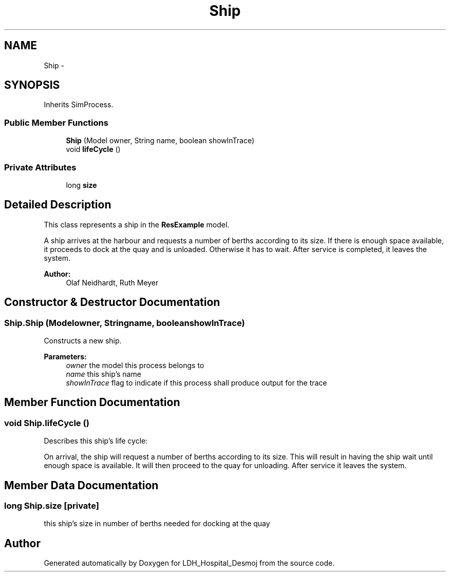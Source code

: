 .TH "Ship" 3 "Wed Dec 18 2013" "Version 1.0" "LDH_Hospital_Desmoj" \" -*- nroff -*-
.ad l
.nh
.SH NAME
Ship \- 
.SH SYNOPSIS
.br
.PP
.PP
Inherits SimProcess\&.
.SS "Public Member Functions"

.in +1c
.ti -1c
.RI "\fBShip\fP (Model owner, String name, boolean showInTrace)"
.br
.ti -1c
.RI "void \fBlifeCycle\fP ()"
.br
.in -1c
.SS "Private Attributes"

.in +1c
.ti -1c
.RI "long \fBsize\fP"
.br
.in -1c
.SH "Detailed Description"
.PP 
This class represents a ship in the \fBResExample\fP model\&.
.PP
A ship arrives at the harbour and requests a number of berths according to its size\&. If there is enough space available, it proceeds to dock at the quay and is unloaded\&. Otherwise it has to wait\&. After service is completed, it leaves the system\&. 
.PP
\fBAuthor:\fP
.RS 4
Olaf Neidhardt, Ruth Meyer 
.RE
.PP

.SH "Constructor & Destructor Documentation"
.PP 
.SS "Ship\&.Ship (Modelowner, Stringname, booleanshowInTrace)"
Constructs a new ship\&. 
.PP
\fBParameters:\fP
.RS 4
\fIowner\fP the model this process belongs to 
.br
\fIname\fP this ship's name 
.br
\fIshowInTrace\fP flag to indicate if this process shall produce output for the trace 
.RE
.PP

.SH "Member Function Documentation"
.PP 
.SS "void Ship\&.lifeCycle ()"
Describes this ship's life cycle:
.PP
On arrival, the ship will request a number of berths according to its size\&. This will result in having the ship wait until enough space is available\&. It will then proceed to the quay for unloading\&. After service it leaves the system\&. 
.SH "Member Data Documentation"
.PP 
.SS "long Ship\&.size\fC [private]\fP"
this ship's size in number of berths needed for docking at the quay 

.SH "Author"
.PP 
Generated automatically by Doxygen for LDH_Hospital_Desmoj from the source code\&.
